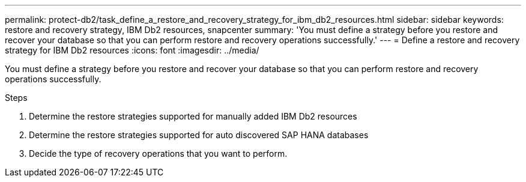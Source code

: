 ---
permalink: protect-db2/task_define_a_restore_and_recovery_strategy_for_ibm_db2_resources.html
sidebar: sidebar
keywords: restore and recovery strategy, IBM Db2 resources, snapcenter
summary: 'You must define a strategy before you restore and recover your database so that you can perform restore and recovery operations successfully.'
---
= Define a restore and recovery strategy for IBM Db2 resources
:icons: font
:imagesdir: ../media/

[.lead]
You must define a strategy before you restore and recover your database so that you can perform restore and recovery operations successfully.

.Steps

. Determine the restore strategies supported for manually added IBM Db2 resources
. Determine the restore strategies supported for auto discovered SAP HANA databases
. Decide the type of recovery operations that you want to perform.
